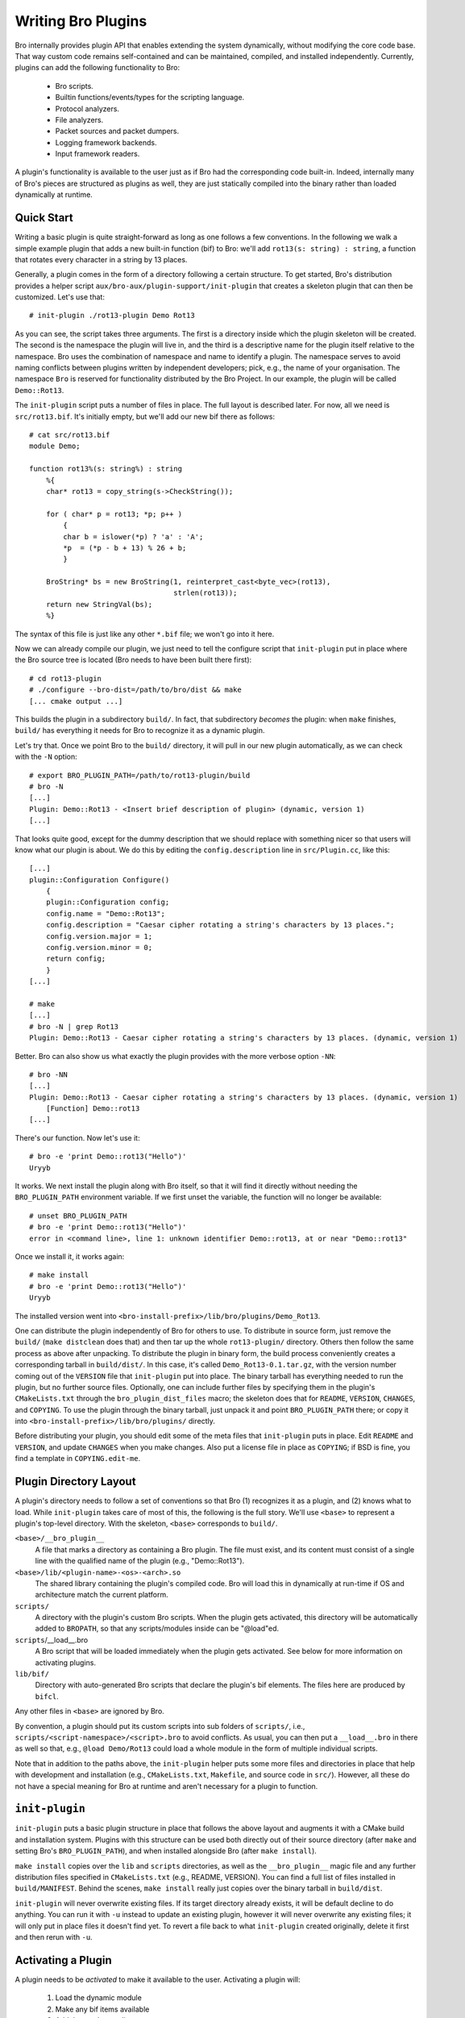 
===================
Writing Bro Plugins
===================

Bro internally provides plugin API that enables extending
the system dynamically, without modifying the core code base. That way
custom code remains self-contained and can be maintained, compiled,
and installed independently. Currently, plugins can add the following
functionality to Bro:

    - Bro scripts.

    - Builtin functions/events/types for the scripting language.

    - Protocol analyzers.

    - File analyzers.

    - Packet sources and packet dumpers.

    - Logging framework backends.

    - Input framework readers.

A plugin's functionality is available to the user just as if Bro had
the corresponding code built-in. Indeed, internally many of Bro's
pieces are structured as plugins as well, they are just statically
compiled into the binary rather than loaded dynamically at runtime.

Quick Start
===========

Writing a basic plugin is quite straight-forward as long as one
follows a few conventions. In the following we walk a simple example
plugin that adds a new built-in function (bif) to Bro: we'll add 
``rot13(s: string) : string``, a function that rotates every character
in a string by 13 places.

Generally, a plugin comes in the form of a directory following a
certain structure. To get started, Bro's distribution provides a
helper script ``aux/bro-aux/plugin-support/init-plugin`` that creates
a skeleton plugin that can then be customized. Let's use that::

    # init-plugin ./rot13-plugin Demo Rot13

As you can see, the script takes three arguments. The first is a
directory inside which the plugin skeleton will be created.  The second
is the namespace the plugin will live in, and the third is a descriptive
name for the plugin itself relative to the namespace. Bro uses the
combination of namespace and name to identify a plugin. The namespace
serves to avoid naming conflicts between plugins written by independent
developers; pick, e.g., the name of your organisation. The namespace
``Bro`` is reserved for functionality distributed by the Bro Project. In
our example, the plugin will be called ``Demo::Rot13``.

The ``init-plugin`` script puts a number of files in place. The full
layout is described later. For now, all we need is
``src/rot13.bif``. It's initially empty, but we'll add our new bif
there as follows::

    # cat src/rot13.bif
    module Demo;

    function rot13%(s: string%) : string
        %{
        char* rot13 = copy_string(s->CheckString());

        for ( char* p = rot13; *p; p++ )
            {
            char b = islower(*p) ? 'a' : 'A';
            *p  = (*p - b + 13) % 26 + b;
            }

        BroString* bs = new BroString(1, reinterpret_cast<byte_vec>(rot13),
                                      strlen(rot13));
        return new StringVal(bs);
        %}

The syntax of this file is just like any other ``*.bif`` file; we
won't go into it here.

Now we can already compile our plugin, we just need to tell the
configure script that ``init-plugin`` put in place where the Bro
source tree is located (Bro needs to have been built there first)::

    # cd rot13-plugin
    # ./configure --bro-dist=/path/to/bro/dist && make
    [... cmake output ...]

This builds the plugin in a subdirectory ``build/``. In fact, that
subdirectory *becomes* the plugin: when ``make`` finishes, ``build/``
has everything it needs for Bro to recognize it as a dynamic plugin.

Let's try that. Once we point Bro to the ``build/`` directory, it will
pull in our new plugin automatically, as we can check with the ``-N``
option::

    # export BRO_PLUGIN_PATH=/path/to/rot13-plugin/build
    # bro -N
    [...]
    Plugin: Demo::Rot13 - <Insert brief description of plugin> (dynamic, version 1)
    [...]

That looks quite good, except for the dummy description that we should
replace with something nicer so that users will know what our plugin
is about.  We do this by editing the ``config.description`` line in
``src/Plugin.cc``, like this::

    [...]
    plugin::Configuration Configure()
        {
        plugin::Configuration config;
        config.name = "Demo::Rot13";
        config.description = "Caesar cipher rotating a string's characters by 13 places.";
        config.version.major = 1;
        config.version.minor = 0;
        return config;
        }
    [...]

    # make
    [...]
    # bro -N | grep Rot13
    Plugin: Demo::Rot13 - Caesar cipher rotating a string's characters by 13 places. (dynamic, version 1)

Better. Bro can also show us what exactly the plugin provides with the
more verbose option ``-NN``::

    # bro -NN
    [...]
    Plugin: Demo::Rot13 - Caesar cipher rotating a string's characters by 13 places. (dynamic, version 1)
        [Function] Demo::rot13
    [...]

There's our function. Now let's use it::

    # bro -e 'print Demo::rot13("Hello")'
    Uryyb

It works. We next install the plugin along with Bro itself, so that it
will find it directly without needing the ``BRO_PLUGIN_PATH``
environment variable. If we first unset the variable, the function
will no longer be available::

    # unset BRO_PLUGIN_PATH
    # bro -e 'print Demo::rot13("Hello")'
    error in <command line>, line 1: unknown identifier Demo::rot13, at or near "Demo::rot13"

Once we install it, it works again::

    # make install
    # bro -e 'print Demo::rot13("Hello")'
    Uryyb

The installed version went into
``<bro-install-prefix>/lib/bro/plugins/Demo_Rot13``.

One can distribute the plugin independently of Bro for others to use.
To distribute in source form, just remove the ``build/`` (``make
distclean`` does that) and then tar up the whole ``rot13-plugin/``
directory. Others then follow the same process as above after
unpacking. To distribute the plugin in binary form, the build process
conveniently creates a corresponding tarball in ``build/dist/``. In
this case, it's called ``Demo_Rot13-0.1.tar.gz``, with the version
number coming out of the ``VERSION`` file that ``init-plugin`` put
into place. The binary tarball has everything needed to run the
plugin, but no further source files. Optionally, one can include
further files by specifying them in the plugin's ``CMakeLists.txt``
through the ``bro_plugin_dist_files`` macro; the skeleton does that
for ``README``, ``VERSION``, ``CHANGES``, and ``COPYING``. To use the
plugin through the binary tarball, just unpack it and point
``BRO_PLUGIN_PATH`` there; or copy it into
``<bro-install-prefix>/lib/bro/plugins/`` directly.

Before distributing your plugin, you should edit some of the meta
files that ``init-plugin`` puts in place. Edit ``README`` and
``VERSION``, and update ``CHANGES`` when you make changes. Also put a
license file in place as ``COPYING``; if BSD is fine, you find a
template in ``COPYING.edit-me``.

Plugin Directory Layout
=======================

A plugin's directory needs to follow a set of conventions so that Bro
(1) recognizes it as a plugin, and (2) knows what to load.  While
``init-plugin`` takes care of most of this, the following is the full
story. We'll use ``<base>`` to represent a plugin's top-level
directory. With the skeleton, ``<base>`` corresponds to ``build/``.

``<base>/__bro_plugin__``
    A file that marks a directory as containing a Bro plugin. The file
    must exist, and its content must consist of a single line with the
    qualified name of the plugin (e.g., "Demo::Rot13").

``<base>/lib/<plugin-name>-<os>-<arch>.so``
    The shared library containing the plugin's compiled code. Bro will
    load this in dynamically at run-time if OS and architecture match
    the current platform.

``scripts/``
    A directory with the plugin's custom Bro scripts. When the plugin
    gets activated, this directory will be automatically added to
    ``BROPATH``, so that any scripts/modules inside can be
    "@load"ed.

``scripts``/__load__.bro
    A Bro script that will be loaded immediately when the plugin gets
    activated. See below for more information on activating plugins.

``lib/bif/``
    Directory with auto-generated Bro scripts that declare the plugin's
    bif elements. The files here are produced by ``bifcl``.

Any other files in ``<base>`` are ignored by Bro.

By convention, a plugin should put its custom scripts into sub folders
of ``scripts/``, i.e., ``scripts/<script-namespace>/<script>.bro`` to
avoid conflicts. As usual, you can then put a ``__load__.bro`` in
there as well so that, e.g., ``@load Demo/Rot13`` could load a whole
module in the form of multiple individual scripts.

Note that in addition to the paths above, the ``init-plugin`` helper
puts some more files and directories in place that help with
development and installation (e.g., ``CMakeLists.txt``, ``Makefile``,
and source code in ``src/``). However, all these do not have a special
meaning for Bro at runtime and aren't necessary for a plugin to
function.

``init-plugin``
===============

``init-plugin`` puts a basic plugin structure in place that follows
the above layout and augments it with a CMake build and installation
system. Plugins with this structure can be used both directly out of
their source directory (after ``make`` and setting Bro's
``BRO_PLUGIN_PATH``), and when installed alongside Bro (after ``make
install``).

``make install`` copies over the ``lib`` and ``scripts`` directories,
as well as the ``__bro_plugin__`` magic file and any further
distribution files specified in ``CMakeLists.txt`` (e.g., README,
VERSION). You can find a full list of files installed in
``build/MANIFEST``. Behind the scenes, ``make install`` really just
copies over the binary tarball in ``build/dist``. 

``init-plugin`` will never overwrite existing files. If its target
directory already exists, it will be default decline to do anything.
You can run it with ``-u`` instead to update an existing plugin,
however it will never overwrite any existing files; it will only put
in place files it doesn't find yet. To revert a file back to what
``init-plugin`` created originally, delete it first and then rerun
with ``-u``.

Activating a Plugin
===================

A plugin needs to be *activated* to make it available to the user.
Activating a plugin will:

    1. Load the dynamic module
    2. Make any bif items available
    3. Add the ``scripts/`` directory to ``BROPATH``
    4. Load ``scripts/__load__.bro``

By default, Bro will automatically activate all dynamic plugins found
in its search path ``BRO_PLUGIN_PATH``. However, in bare mode (``bro
-b``), no dynamic plugins will be activated by default; instead the
user can selectively enable individual plugins in scriptland using the
``@load-plugin <qualified-plugin-name>`` directive (e.g.,
``@load-plugin Demo::Rot13``). Alternatively, one can activate a
plugin from the command-line by specifying its full name
(``Demo::Rot13``), or set the environment variable
``BRO_PLUGIN_ACTIVATE`` to a list of comma(!)-separated names of
plugins to unconditionally activate, even in bare mode.

``bro -N`` shows activated plugins separately from found but not yet
activated plugins. Note that plugins compiled statically into Bro are
always activated, and hence show up as such even in bare mode.

Plugin Components
=================

The following subsections detail providing individual types of
functionality via plugins. Note that a single plugin can provide more
than one component type. For example, a plugin could provide multiple
protocol analyzers at once; or both a logging backend and input reader
at the same time.

.. todo::

    These subsections are mostly missing right now, as much of their
    content isn't actually plugin-specific, but concerns generally
    writing such functionality for Bro. The best way to get started
    right now is to look at existing code implementing similar
    functionality, either as a plugin or inside Bro proper. Also, for
    each component type there's a unit test in
    ``testing/btest/plugins`` creating a basic plugin skeleton with a
    corresponding component.

Bro Scripts
-----------

Scripts are easy: just put them into ``scripts/``, as described above.
The CMake infrastructure will automatically install them, as well
include them into the source and binary plugin distributions.

Builtin Language Elements
-------------------------

Functions
    TODO

Events
    TODO

Types
    TODO

Protocol Analyzers
------------------

TODO.

File Analyzers
--------------

TODO.

Logging Writer
--------------

TODO.

Input Reader
------------

TODO.

Packet Sources
--------------

TODO.

Packet Dumpers
--------------

TODO.

Hooks
=====

TODO.

Testing Plugins
===============

A plugin should come with a test suite to exercise its functionality.
The ``init-plugin`` script puts in place a basic </btest/README> setup
to start with. Initially, it comes with a single test that just checks
that Bro loads the plugin correctly. It won't have a baseline yet, so
let's get that in place::

    # cd tests
    # btest -d
    [  0%] plugin.loading ... failed
    % 'btest-diff output' failed unexpectedly (exit code 100)
    % cat .diag
    == File ===============================
    Demo::Rot13 - Caesar cipher rotating a string's characters by 13 places. (dynamic, version 1.0)
        [Function] Demo::rot13

    == Error ===============================
    test-diff: no baseline found.
    =======================================

    # btest -U
    all 1 tests successful

    # cd ..
    # make test
    make -C tests
    make[1]: Entering directory `tests'
    all 1 tests successful
    make[1]: Leaving directory `tests'

Now let's add a custom test that ensures that our bif works
correctly::

    # cd tests
    # cat >rot13/bif-rot13.bro

    # @TEST-EXEC: bro %INPUT >output
    # @TEST-EXEC: btest-diff output

    event bro_init()
        {
        print Demo::rot13("Hello");
        }

Check the output::

    # btest -d plugin/rot13.bro
    [  0%] plugin.rot13 ... failed
    % 'btest-diff output' failed unexpectedly (exit code 100)
    % cat .diag
    == File ===============================
    Uryyb
    == Error ===============================
    test-diff: no baseline found.
    =======================================

    % cat .stderr

    1 of 1 test failed

Install the baseline::

    # btest -U plugin/rot13.bro
    all 1 tests successful

Run the test-suite::

    # btest
    all 2 tests successful

Debugging Plugins
=================

If your plugin isn't loading as expected, Bro's debugging facilities
can help illuminate what's going on. To enable, recompile Bro
with debugging support (``./configure --enable-debug``), and
afterwards rebuild your plugin as well. If you then run Bro with ``-B
plugins``, it will produce a file ``debug.log`` that records details
about the process for searching, loading, and activating plugins. 

To generate your own debugging output from inside your plugin, you can
add a custom debug stream by using the ``PLUGIN_DBG_LOG(<plugin>,
<args>)`` macro (defined in ``DebugLogger.h``), where ``<plugin>`` is
the ``Plugin`` instance and ``<args>`` are printf-style arguments,
just as with Bro's standard debugging macros (grep for ``DBG_LOG`` in
Bro's ``src/`` to see examples). At runtime, you can then activate
your plugin's debugging output with ``-B plugin-<name>``, where
``<name>`` is the name of the plugin as returned by its
``Configure()`` method, yet with the namespace-separator ``::``
replaced with a simple dash. Example: If the plugin is called
``Bro::Demo``, use ``-B plugin-Bro-Demo``. As usual, the debugging
output will be recorded to ``debug.log`` if Bro's compiled in debug
mode.

Documenting Plugins
===================

.. todo::

    Integrate all this with Broxygen.



